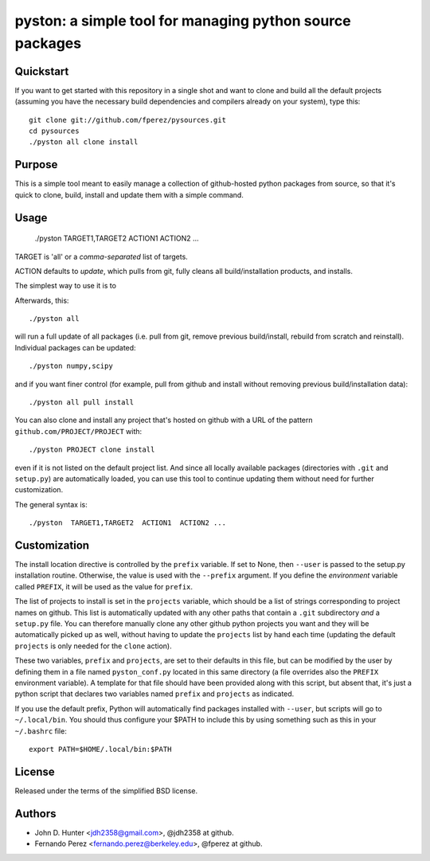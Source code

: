 ===========================================================
 pyston: a simple tool for managing python source packages
===========================================================

Quickstart
==========

If you want to get started with this repository in a single shot and want to
clone and build all the default projects (assuming you have the necessary build
dependencies and compilers already on your system), type this::

    git clone git://github.com/fperez/pysources.git
    cd pysources
    ./pyston all clone install


Purpose
=======

This is a simple tool meant to easily manage a collection of github-hosted
python packages from source, so that it's quick to clone, build, install and
update them with a simple command.


Usage
=====

  ./pyston  TARGET1,TARGET2  ACTION1  ACTION2 ...

TARGET is 'all' or a *comma-separated* list of targets.

ACTION defaults to `update`, which pulls from git, fully cleans all
build/installation products, and installs.


The simplest way to use it is to 

Afterwards, this::

    ./pyston all

will run a full update of all packages (i.e. pull from git, remove previous
build/install, rebuild from scratch and reinstall).  Individual packages can be
updated::

    ./pyston numpy,scipy

and if you want finer control (for example, pull from github and install
without removing previous build/installation data)::

    ./pyston all pull install

You can also clone and install any project that's hosted on github with a URL
of the pattern ``github.com/PROJECT/PROJECT`` with::

    ./pyston PROJECT clone install

even if it is not listed on the default project list.  And since all locally
available packages (directories with ``.git`` and ``setup.py``) are
automatically loaded, you can use this tool to continue updating them without
need for further customization.
    
The general syntax is::
    
    ./pyston  TARGET1,TARGET2  ACTION1  ACTION2 ...


Customization
=============

The install location directive is controlled by the ``prefix`` variable.  If
set to None, then ``--user`` is passed to the setup.py installation routine.
Otherwise, the value is used with the ``--prefix`` argument.  If you define the
*environment* variable called ``PREFIX``, it will be used as the value for
``prefix``.

The list of projects to install is set in the ``projects`` variable, which
should be a list of strings corresponding to project names on github.  This
list is automatically updated with any other paths that contain a ``.git``
subdirectory *and* a ``setup.py`` file.  You can therefore manually clone any
other github python projects you want and they will be automatically picked up
as well, without having to update the ``projects`` list by hand each time
(updating the default ``projects`` is only needed for the ``clone`` action).

These two variables, ``prefix`` and ``projects``, are set to their defaults in
this file, but can be modified by the user by defining them in a file named
``pyston_conf.py`` located in this same directory (a file overrides also the
``PREFIX`` environment variable).  A template for that file should have been
provided along with this script, but absent that, it's just a python script
that declares two variables named ``prefix`` and ``projects`` as indicated.

If you use the default prefix, Python will automatically find packages
installed with ``--user``, but scripts will go to ``~/.local/bin``.  You should
thus configure your $PATH to include this by using something such as this in
your ``~/.bashrc`` file::

  export PATH=$HOME/.local/bin:$PATH


License
=======

Released under the terms of the simplified BSD license.


Authors
=======

* John D. Hunter <jdh2358@gmail.com>, @jdh2358 at github.
* Fernando Perez <fernando.perez@berkeley.edu>, @fperez at github.
